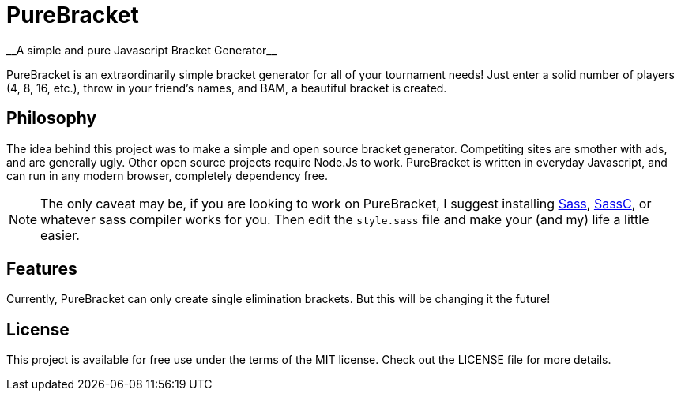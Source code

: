 = PureBracket
__A simple and pure Javascript Bracket Generator__

PureBracket is an extraordinarily simple bracket generator for all of your
tournament needs! Just enter a solid number of players (4, 8, 16, etc.),
throw in your friend's names, and BAM, a beautiful bracket is created.

== Philosophy

The idea behind this project was to make a simple and open source bracket
generator. Competiting sites are smother with ads, and are generally ugly.
Other open source projects require Node.Js to work. PureBracket is written
in everyday Javascript, and can run in any modern browser, completely
dependency free.

NOTE: The only caveat may be, if you are looking to work on PureBracket, I
suggest installing
link:https://github.com/sass/sass[Sass],
link:https://github.com/sass/sassc[SassC],
or whatever sass compiler works for you. Then edit the `style.sass` file and
make your (and my) life a little easier.

== Features

Currently, PureBracket can only create single elimination brackets. But this
will be changing it the future!

== License

This project is available for free use under the terms of the MIT license.
Check out the LICENSE file for more details.

